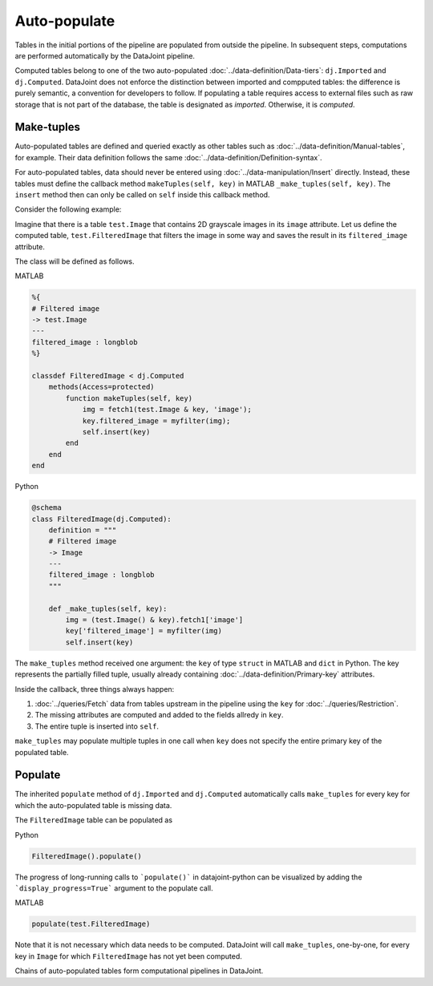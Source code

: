 Auto-populate
=============

Tables in the initial portions of the pipeline are populated from outside the pipeline.  
In subsequent steps, computations are performed automatically by the DataJoint pipeline.

Computed tables belong to one of the two auto-populated :doc:`../data-definition/Data-tiers`: ``dj.Imported`` and ``dj.Computed``.
DataJoint does not enforce the distinction between imported and compputed tables: the difference is purely semantic, a convention for developers to follow.
If populating a table requires access to external files such as raw storage that is not part of the database, the table is designated as *imported*. Otherwise, it is *computed*.

Make-tuples
-----------
Auto-populated tables are defined and queried exactly as other tables such as :doc:`../data-definition/Manual-tables`, for example. 
Their data definition follows the same :doc:`../data-definition/Definition-syntax`.

For auto-populated tables, data should never be entered using :doc:`../data-manipulation/Insert` directly.  Instead, these tables must define the callback method ``makeTuples(self, key)`` in MATLAB   ``_make_tuples(self, key)``.  The ``insert`` method then can only be called on ``self`` inside this callback method.

Consider the following example:  

Imagine that there is a table ``test.Image`` that contains 2D grayscale images in its ``image`` attribute.  
Let us define the computed table, ``test.FilteredImage`` that filters the image in some way and saves the result in its ``filtered_image`` attribute. 

The class will be defined as follows. 

|matlab| MATLAB

.. code-block:: MATLAB

    %{
    # Filtered image 
    -> test.Image
    ---
    filtered_image : longblob 
    %}

    classdef FilteredImage < dj.Computed
        methods(Access=protected)
            function makeTuples(self, key)
                img = fetch1(test.Image & key, 'image');
                key.filtered_image = myfilter(img);
                self.insert(key)
            end
        end
    end 

|python| Python

.. code-block:: python

    @schema 
    class FilteredImage(dj.Computed):
        definition = """
        # Filtered image 
        -> Image
        ---
        filtered_image : longblob 
        """

        def _make_tuples(self, key):
            img = (test.Image() & key).fetch1['image']
            key['filtered_image'] = myfilter(img)
            self.insert(key)

The ``make_tuples`` method received one argument: the ``key`` of type ``struct`` in MATLAB and ``dict`` in Python.  
The key represents the partially filled tuple, usually already containing :doc:`../data-definition/Primary-key` attributes. 

Inside the callback, three things always happen:

1. :doc:`../queries/Fetch` data from tables upstream in the pipeline using the ``key`` for :doc:`../queries/Restriction`.  
2. The missing attributes are computed and added to the fields allredy in ``key``.
3. The entire tuple is inserted into ``self``.

``make_tuples`` may populate multiple tuples in one call when ``key`` does not specify the entire primary key of the populated table.

Populate
--------
The inherited ``populate`` method of ``dj.Imported`` and ``dj.Computed`` automatically calls ``make_tuples`` for every key for which the auto-populated table is missing data.

The ``FilteredImage`` table can be populated as

|python| Python

.. code-block:: python

    FilteredImage().populate()

The progress of long-running calls to ```populate()``` in datajoint-python 
can be visualized by adding the ```display_progress=True``` argument 
to the populate call.

|matlab| MATLAB

.. code-block:: matlab

    populate(test.FilteredImage)

Note that it is not necessary which data needs to be computed.  DataJoint will call ``make_tuples``, one-by-one, for every key in ``Image`` for which ``FilteredImage`` has not yet been computed.

Chains of auto-populated tables form computational pipelines in DataJoint.  


.. |python| image:: ../_static/img/python-tiny.png
.. |matlab| image:: ../_static/img/matlab-tiny.png
